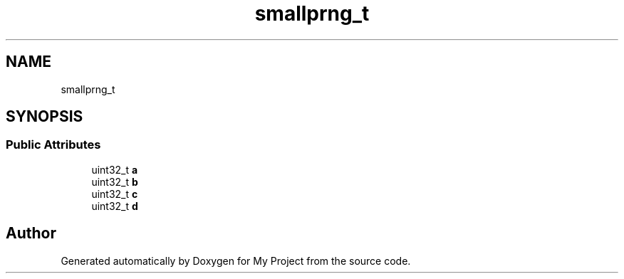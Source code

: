 .TH "smallprng_t" 3 "Wed Feb 1 2023" "Version Version 0.0" "My Project" \" -*- nroff -*-
.ad l
.nh
.SH NAME
smallprng_t
.SH SYNOPSIS
.br
.PP
.SS "Public Attributes"

.in +1c
.ti -1c
.RI "uint32_t \fBa\fP"
.br
.ti -1c
.RI "uint32_t \fBb\fP"
.br
.ti -1c
.RI "uint32_t \fBc\fP"
.br
.ti -1c
.RI "uint32_t \fBd\fP"
.br
.in -1c

.SH "Author"
.PP 
Generated automatically by Doxygen for My Project from the source code\&.
